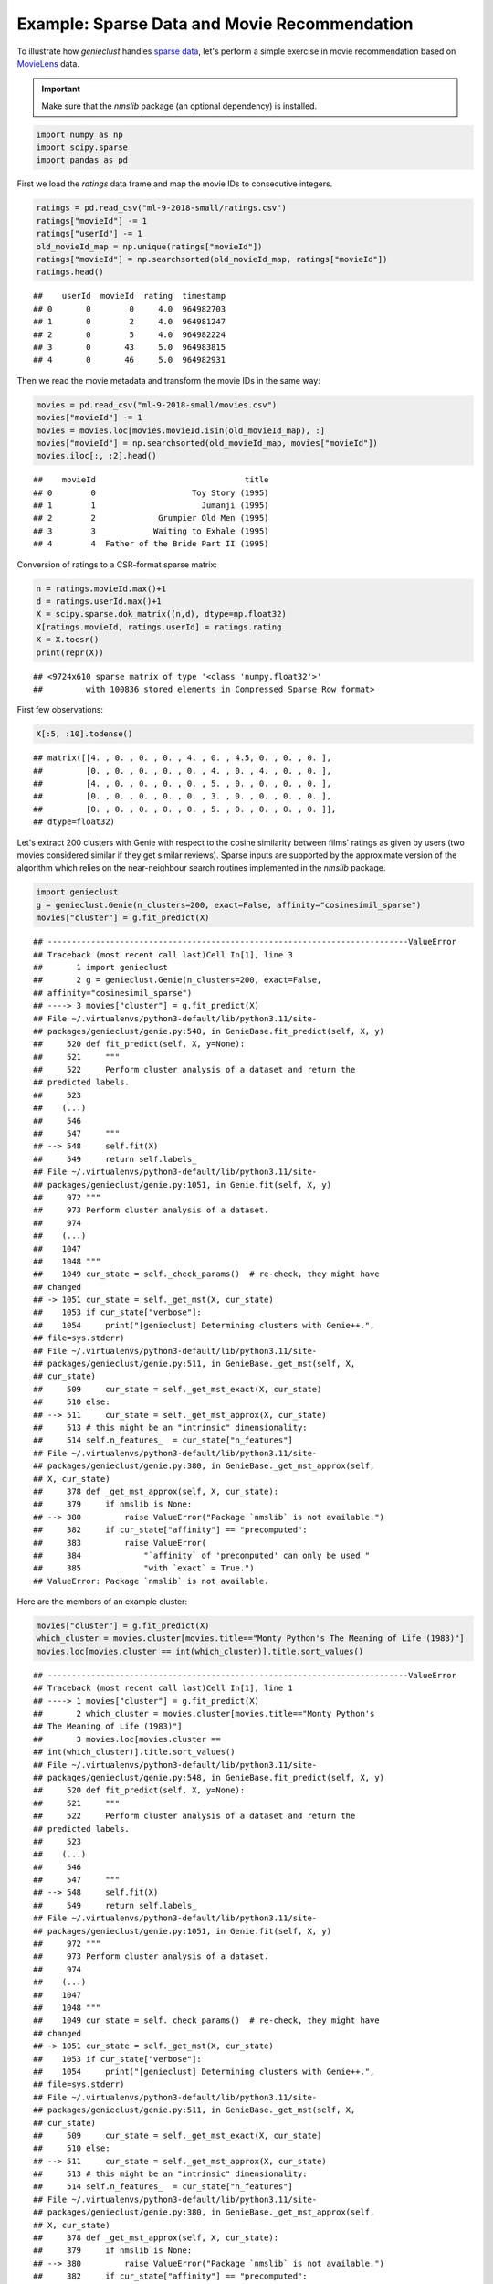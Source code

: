 Example: Sparse Data and Movie Recommendation
=============================================

To illustrate how *genieclust* handles
`sparse data <https://en.wikipedia.org/wiki/Sparse_matrix>`_,
let's perform a simple exercise in movie recommendation based on
`MovieLens <https://grouplens.org/datasets/movielens/latest/>`_ data.

.. important::

    Make sure that the *nmslib* package (an optional dependency) is installed.



.. code-block:: python

    import numpy as np
    import scipy.sparse
    import pandas as pd








First we load the `ratings` data frame
and map the movie IDs to consecutive integers.


.. code-block:: python

    ratings = pd.read_csv("ml-9-2018-small/ratings.csv")
    ratings["movieId"] -= 1
    ratings["userId"] -= 1
    old_movieId_map = np.unique(ratings["movieId"])
    ratings["movieId"] = np.searchsorted(old_movieId_map, ratings["movieId"])
    ratings.head()


::

    ##    userId  movieId  rating  timestamp
    ## 0       0        0     4.0  964982703
    ## 1       0        2     4.0  964981247
    ## 2       0        5     4.0  964982224
    ## 3       0       43     5.0  964983815
    ## 4       0       46     5.0  964982931



Then we read the movie metadata and transform the movie IDs
in the same way:


.. code-block:: python

    movies = pd.read_csv("ml-9-2018-small/movies.csv")
    movies["movieId"] -= 1
    movies = movies.loc[movies.movieId.isin(old_movieId_map), :]
    movies["movieId"] = np.searchsorted(old_movieId_map, movies["movieId"])
    movies.iloc[:, :2].head()


::

    ##    movieId                               title
    ## 0        0                    Toy Story (1995)
    ## 1        1                      Jumanji (1995)
    ## 2        2             Grumpier Old Men (1995)
    ## 3        3            Waiting to Exhale (1995)
    ## 4        4  Father of the Bride Part II (1995)




Conversion of ratings to a CSR-format sparse matrix:


.. code-block:: python

    n = ratings.movieId.max()+1
    d = ratings.userId.max()+1
    X = scipy.sparse.dok_matrix((n,d), dtype=np.float32)
    X[ratings.movieId, ratings.userId] = ratings.rating
    X = X.tocsr()
    print(repr(X))


::

    ## <9724x610 sparse matrix of type '<class 'numpy.float32'>'
    ##         with 100836 stored elements in Compressed Sparse Row format>




First few observations:


.. code-block:: python

    X[:5, :10].todense()


::

    ## matrix([[4. , 0. , 0. , 0. , 4. , 0. , 4.5, 0. , 0. , 0. ],
    ##         [0. , 0. , 0. , 0. , 0. , 4. , 0. , 4. , 0. , 0. ],
    ##         [4. , 0. , 0. , 0. , 0. , 5. , 0. , 0. , 0. , 0. ],
    ##         [0. , 0. , 0. , 0. , 0. , 3. , 0. , 0. , 0. , 0. ],
    ##         [0. , 0. , 0. , 0. , 0. , 5. , 0. , 0. , 0. , 0. ]],
    ## dtype=float32)



Let's extract 200 clusters with Genie with respect to the cosine similarity between films' ratings
as given by users (two movies considered similar if they get similar reviews).
Sparse inputs are supported by the approximate version of the algorithm
which relies on the near-neighbour search routines implemented in the *nmslib* package.



.. code-block:: python

    import genieclust
    g = genieclust.Genie(n_clusters=200, exact=False, affinity="cosinesimil_sparse")
    movies["cluster"] = g.fit_predict(X)


::

    ## ---------------------------------------------------------------------------ValueError
    ## Traceback (most recent call last)Cell In[1], line 3
    ##       1 import genieclust
    ##       2 g = genieclust.Genie(n_clusters=200, exact=False,
    ## affinity="cosinesimil_sparse")
    ## ----> 3 movies["cluster"] = g.fit_predict(X)
    ## File ~/.virtualenvs/python3-default/lib/python3.11/site-
    ## packages/genieclust/genie.py:548, in GenieBase.fit_predict(self, X, y)
    ##     520 def fit_predict(self, X, y=None):
    ##     521     """
    ##     522     Perform cluster analysis of a dataset and return the
    ## predicted labels.
    ##     523
    ##    (...)
    ##     546
    ##     547     """
    ## --> 548     self.fit(X)
    ##     549     return self.labels_
    ## File ~/.virtualenvs/python3-default/lib/python3.11/site-
    ## packages/genieclust/genie.py:1051, in Genie.fit(self, X, y)
    ##     972 """
    ##     973 Perform cluster analysis of a dataset.
    ##     974
    ##    (...)
    ##    1047
    ##    1048 """
    ##    1049 cur_state = self._check_params()  # re-check, they might have
    ## changed
    ## -> 1051 cur_state = self._get_mst(X, cur_state)
    ##    1053 if cur_state["verbose"]:
    ##    1054     print("[genieclust] Determining clusters with Genie++.",
    ## file=sys.stderr)
    ## File ~/.virtualenvs/python3-default/lib/python3.11/site-
    ## packages/genieclust/genie.py:511, in GenieBase._get_mst(self, X,
    ## cur_state)
    ##     509     cur_state = self._get_mst_exact(X, cur_state)
    ##     510 else:
    ## --> 511     cur_state = self._get_mst_approx(X, cur_state)
    ##     513 # this might be an "intrinsic" dimensionality:
    ##     514 self.n_features_  = cur_state["n_features"]
    ## File ~/.virtualenvs/python3-default/lib/python3.11/site-
    ## packages/genieclust/genie.py:380, in GenieBase._get_mst_approx(self,
    ## X, cur_state)
    ##     378 def _get_mst_approx(self, X, cur_state):
    ##     379     if nmslib is None:
    ## --> 380         raise ValueError("Package `nmslib` is not available.")
    ##     382     if cur_state["affinity"] == "precomputed":
    ##     383         raise ValueError(
    ##     384             "`affinity` of 'precomputed' can only be used "
    ##     385             "with `exact` = True.")
    ## ValueError: Package `nmslib` is not available.



Here are the members of an example cluster:


.. code-block:: python

    movies["cluster"] = g.fit_predict(X)
    which_cluster = movies.cluster[movies.title=="Monty Python's The Meaning of Life (1983)"]
    movies.loc[movies.cluster == int(which_cluster)].title.sort_values()


::

    ## ---------------------------------------------------------------------------ValueError
    ## Traceback (most recent call last)Cell In[1], line 1
    ## ----> 1 movies["cluster"] = g.fit_predict(X)
    ##       2 which_cluster = movies.cluster[movies.title=="Monty Python's
    ## The Meaning of Life (1983)"]
    ##       3 movies.loc[movies.cluster ==
    ## int(which_cluster)].title.sort_values()
    ## File ~/.virtualenvs/python3-default/lib/python3.11/site-
    ## packages/genieclust/genie.py:548, in GenieBase.fit_predict(self, X, y)
    ##     520 def fit_predict(self, X, y=None):
    ##     521     """
    ##     522     Perform cluster analysis of a dataset and return the
    ## predicted labels.
    ##     523
    ##    (...)
    ##     546
    ##     547     """
    ## --> 548     self.fit(X)
    ##     549     return self.labels_
    ## File ~/.virtualenvs/python3-default/lib/python3.11/site-
    ## packages/genieclust/genie.py:1051, in Genie.fit(self, X, y)
    ##     972 """
    ##     973 Perform cluster analysis of a dataset.
    ##     974
    ##    (...)
    ##    1047
    ##    1048 """
    ##    1049 cur_state = self._check_params()  # re-check, they might have
    ## changed
    ## -> 1051 cur_state = self._get_mst(X, cur_state)
    ##    1053 if cur_state["verbose"]:
    ##    1054     print("[genieclust] Determining clusters with Genie++.",
    ## file=sys.stderr)
    ## File ~/.virtualenvs/python3-default/lib/python3.11/site-
    ## packages/genieclust/genie.py:511, in GenieBase._get_mst(self, X,
    ## cur_state)
    ##     509     cur_state = self._get_mst_exact(X, cur_state)
    ##     510 else:
    ## --> 511     cur_state = self._get_mst_approx(X, cur_state)
    ##     513 # this might be an "intrinsic" dimensionality:
    ##     514 self.n_features_  = cur_state["n_features"]
    ## File ~/.virtualenvs/python3-default/lib/python3.11/site-
    ## packages/genieclust/genie.py:380, in GenieBase._get_mst_approx(self,
    ## X, cur_state)
    ##     378 def _get_mst_approx(self, X, cur_state):
    ##     379     if nmslib is None:
    ## --> 380         raise ValueError("Package `nmslib` is not available.")
    ##     382     if cur_state["affinity"] == "precomputed":
    ##     383         raise ValueError(
    ##     384             "`affinity` of 'precomputed' can only be used "
    ##     385             "with `exact` = True.")
    ## ValueError: Package `nmslib` is not available.






The above was performed on an abridged version of the MovieLens dataset.
The project's `website <https://grouplens.org/datasets/movielens/latest/>`_
also features a full database that yields a 53,889x283,228 ratings table
(with 27,753,444  non-zero elements) -- such a matrix would definitely
not fit into our RAM if it was in the dense form.
Determining the whole cluster hierarchy takes only 144 seconds.
Here is one of 500 clusters extracted:

.. code::

    ## 13327                       Blackadder Back & Forth (1999)
    ## 13328                  Blackadder's Christmas Carol (1988)
    ## 3341                              Creature Comforts (1989)
    ## 1197       Grand Day Out with Wallace and Gromit, A (1989)
    ## 2778                            Hard Day's Night, A (1964)
    ## 2861                                          Help! (1965)
    ## 2963                              How I Won the War (1967)
    ## 6006        Monty Python Live at the Hollywood Bowl (1982)
    ## 1113                Monty Python and the Holy Grail (1975)
    ## 2703     Monty Python's And Now for Something Completel...
    ## 1058                   Monty Python's Life of Brian (1979)
    ## 6698             Monty Python's The Meaning of Life (1983)
    ## 27284                                  Oliver Twist (1997)
    ## 2216                                 Producers, The (1968)
    ## 4716                                   Quadrophenia (1979)
    ## 6027             Secret Policeman's Other Ball, The (1982)
    ## 27448                                    The Basket (2000)
    ## 2792                                          Tommy (1975)
    ## 10475    Wallace & Gromit in The Curse of the Were-Rabb...
    ## 732                 Wallace & Gromit: A Close Shave (1995)
    ## 708      Wallace & Gromit: The Best of Aardman Animatio...
    ## 1125           Wallace & Gromit: The Wrong Trousers (1993)
    ## 13239    Wallace and Gromit in 'A Matter of Loaf and De...
    ## 2772                               Yellow Submarine (1968)
    ## 1250                             Young Frankenstein (1974)
    ## Name: title, dtype: object



